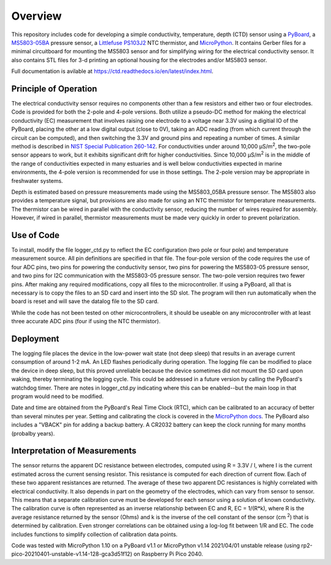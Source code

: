 Overview
============

This repository includes code for developing a simple conductivity, temperature, depth (CTD) sensor using a `PyBoard <https://store.micropython.org/product/PYBv1.1H>`__, a `MS5803-05BA <https://www.amsys-sensor.com/products/pressure-sensor/ms5803-series-digital-absolute-pressure-sensors-up-to-1-2-5-7-14-30-bar/>`__ pressure sensor, a `Littlefuse PS103J2 <https://www.littelfuse.com/~/media/electronics/datasheets/leaded_thermistors/littelfuse_leaded_thermistors_interchangeable_thermistors_standard_precision_ps_datasheet.pdf.pdf>`__ NTC thermistor, and `MicroPython <https://micropython.org/>`__.  It contains Gerber files for a minimal circuitboard for mounting the MS5803 sensor and for simplifying wiring for the electrical conductivity sensor.  It also contains STL files for 3-d printing an optional housing for the electrodes and/or MS5803 sensor. 

Full documentation is avilable at https://ctd.readthedocs.io/en/latest/index.html.

Principle of Operation
----------------------

The electrical conductivity sensor requires no components other than a few resistors and either two or four electrodes.  Code is provided for both the 2-pole and 4-pole versions.  Both utilize a pseudo-DC method for making the electrical conductivity (EC) measurement that involves raising one electrode to a voltage near 3.3V using a digitial IO of the PyBoard, placing the other at a low digital output (close to 0V), taking an ADC reading (from which current through the circuit can be computed), and then switching the 3.3V and ground pins and repeating a number of times. A similar method is described in `NIST Special Publication 260-142 <https://www.nist.gov/system/files/documents/srm/260-142-2ndVersion.pdf>`__. For conductivities under around 10,000 μS/m\ :sup:`2`, the two-pole sensor appears to work, but it exhibits significant drift for higher conductivities.  Since 10,000 μS/m\ :sup:`2` is in the middle of the range of conductivities expected in many estuaries and is well below conductivities expected in marine environments, the 4-pole version is recommended for use in those settings.  The 2-pole version may be appropriate in freshwater systems. 

Depth is estimated based on pressure measurements made using the MS5803_05BA pressure sensor.  The MS5803 also provides a temperature signal, but provisions are also made for using an NTC thermistor for temperature measurements. The thermistor can be wired in parallel with the conductivity sensor, reducing the number of wires required for assembly.  However, if wired in parallel, thermistor measurements must be made very quickly in order to prevent polarization. 

Use of Code
-----------

To install, modify the file logger_ctd.py to reflect the EC configuration (two pole or four pole) and temperature measurement source. All pin definitions are specified in that file. The four-pole version of the code requires the use of four ADC pins, two pins for powering the conductivity sensor, two pins for powering the MS5803-05 pressure sensor, and two pins for I2C communication with the MS5803-05 pressure sensor. The two-pole version requires two fewer pins.  After making any required modifications, copy all files to the microcontroller. If using a PyBoard, all that is necessary is to copy the files to an SD card and insert into the SD slot. The program will then run automatically when the board is reset and will save the datalog file to the SD card. 

While the code has not been tested on other microcontrollers, it should be useable on any microcontroller with at least three accurate ADC pins (four if using the NTC thermistor). 

Deployment
----------

The logging file places the device in the low-power wait state (not deep sleep) that results in an average current consumption of around 1-2 mA. An LED flashes periodically during operation. The logging file can be modified to place the device in deep sleep, but this proved unreliable because the device sometimes did not mount the SD card upon waking, thereby terminating the logging cycle.  This could be addressed in a future version by calling the PyBoard's watchdog timer. There are notes in logger_ctd.py indicating where this can be enabled--but the main loop in that program would need to be modified.

Date and time are obtained from the PyBoard's Real Time Clock (RTC), which can be calibrated to an accuracy of better than several minutes per year. Setting and calibrating the clock is covered in the `MicroPython docs <https://docs.micropython.org/en/latest/library/pyb.RTC.html#pyb-rtc>`__. The PyBoard also includes a "VBACK" pin for adding a backup battery. A CR2032 battery can keep the clock running for many months (probalby years).  

Interpretation of Measurements
------------------------------

The sensor returns the apparent DC resistance between electrodes, computed using R = 3.3V / I, where I is the current estimated across the current sensing resistor. This resistance is computed for each direction of current flow. Each of these two apparent resistances are returned.  The average of these two apparent DC resistances is highly correlated with electrical conductivity. It also depends in part on the geometry of the electrodes, which can vary from sensor to sensor. This means that a separate calibration curve must be developed for each sensor using a solution of known conductivity.  The calibration curve is often represented as an inverse relationship between EC and R, EC = 1/(R*k), where R is the average resistance returned by the sensor (Ohms) and k is the inverse of the cell constant of the sensor (cm \ :sup:`2`) that is determined by calibration. Even stronger correlations can be obtained using a log-log fit between 1/R and EC. The code includes functions to simplify collection of calibration data points. 

Code was tested with MicroPython 1.10 on a PyBoard v1.1 or MicroPython v1.14 2021/04/01 unstable release (using rp2-pico-20210401-unstable-v1.14-128-gca3d51f12) on Raspberry Pi Pico 2040.



